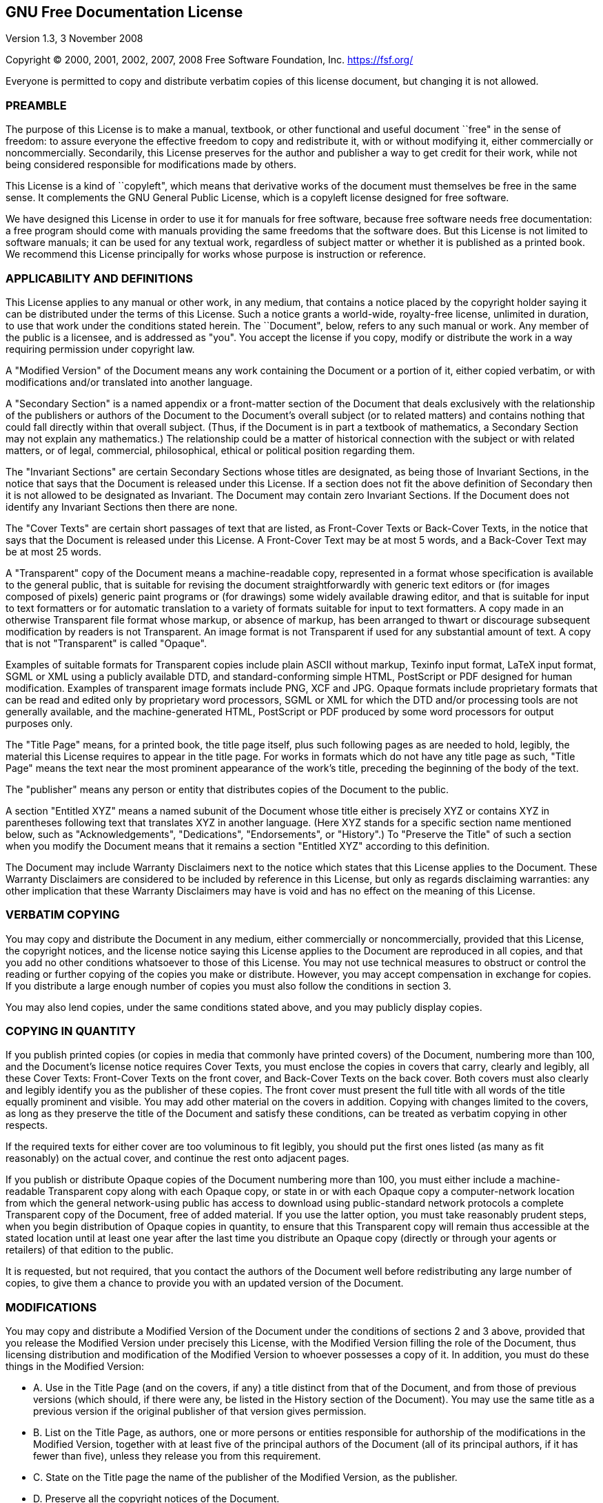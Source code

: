 //  SPDX-License-Identifier: GFDL-1.3-or-later
//
//  Copyright © 2000-2022 Erick Gallesio <eg@unice.fr>
//
//           Author: Erick Gallesio [eg@unice.fr]
//    Creation date: 26-Nov-2000 18:19 (eg)

== GNU Free Documentation License

Version 1.3, 3 November 2008

Copyright (C) 2000, 2001, 2002, 2007, 2008 Free Software Foundation,
Inc. https://fsf.org/

Everyone is permitted to copy and distribute verbatim copies of this
license document, but changing it is not allowed.

===  PREAMBLE

The purpose of this License is to make a manual, textbook, or other
functional and useful document ``free" in the sense of freedom: to
assure everyone the effective freedom to copy and redistribute it, with
or without modifying it, either commercially or noncommercially.
Secondarily, this License preserves for the author and publisher a way
to get credit for their work, while not being considered responsible for
modifications made by others.

This License is a kind of ``copyleft", which means that derivative
works of the document must themselves be free in the same sense. It
complements the GNU General Public License, which is a copyleft license
designed for free software.

We have designed this License in order to use it for manuals for free
software, because free software needs free documentation: a free program
should come with manuals providing the same freedoms that the software
does. But this License is not limited to software manuals; it can be
used for any textual work, regardless of subject matter or whether it is
published as a printed book. We recommend this License principally for
works whose purpose is instruction or reference.

===  APPLICABILITY AND DEFINITIONS

This License applies to any manual or other work, in any medium, that
contains a notice placed by the copyright holder saying it can be
distributed under the terms of this License. Such a notice grants a
world-wide, royalty-free license, unlimited in duration, to use that
work under the conditions stated herein. The ``Document", below, refers
to any such manual or work. Any member of the public is a licensee, and
is addressed as "you". You accept the license if you copy, modify or
distribute the work in a way requiring permission under copyright law.

A "Modified Version" of the Document means any work containing the
Document or a portion of it, either copied verbatim, or with
modifications and/or translated into another language.

A "Secondary Section" is a named appendix or a front-matter section of
the Document that deals exclusively with the relationship of the
publishers or authors of the Document to the Document’s overall subject
(or to related matters) and contains nothing that could fall directly
within that overall subject. (Thus, if the Document is in part a
textbook of mathematics, a Secondary Section may not explain any
mathematics.) The relationship could be a matter of historical
connection with the subject or with related matters, or of legal,
commercial, philosophical, ethical or political position regarding them.

The "Invariant Sections" are certain Secondary Sections whose titles
are designated, as being those of Invariant Sections, in the notice that
says that the Document is released under this License. If a section does
not fit the above definition of Secondary then it is not allowed to be
designated as Invariant. The Document may contain zero Invariant
Sections. If the Document does not identify any Invariant Sections then
there are none.

The "Cover Texts" are certain short passages of text that are listed,
as Front-Cover Texts or Back-Cover Texts, in the notice that says that
the Document is released under this License. A Front-Cover Text may be
at most 5 words, and a Back-Cover Text may be at most 25 words.

A "Transparent" copy of the Document means a machine-readable copy,
represented in a format whose specification is available to the general
public, that is suitable for revising the document straightforwardly
with generic text editors or (for images composed of pixels) generic
paint programs or (for drawings) some widely available drawing editor,
and that is suitable for input to text formatters or for automatic
translation to a variety of formats suitable for input to text
formatters. A copy made in an otherwise Transparent file format whose
markup, or absence of markup, has been arranged to thwart or discourage
subsequent modification by readers is not Transparent. An image format
is not Transparent if used for any substantial amount of text. A copy
that is not "Transparent" is called "Opaque".

Examples of suitable formats for Transparent copies include plain ASCII
without markup, Texinfo input format, LaTeX input format, SGML or XML
using a publicly available DTD, and standard-conforming simple HTML,
PostScript or PDF designed for human modification. Examples of
transparent image formats include PNG, XCF and JPG. Opaque formats
include proprietary formats that can be read and edited only by
proprietary word processors, SGML or XML for which the DTD and/or
processing tools are not generally available, and the machine-generated
HTML, PostScript or PDF produced by some word processors for output
purposes only.

The "Title Page" means, for a printed book, the title page itself,
plus such following pages as are needed to hold, legibly, the material
this License requires to appear in the title page. For works in formats
which do not have any title page as such, "Title Page" means the text
near the most prominent appearance of the work’s title, preceding the
beginning of the body of the text.

The "publisher" means any person or entity that distributes copies of
the Document to the public.

A section "Entitled XYZ" means a named subunit of the Document whose
title either is precisely XYZ or contains XYZ in parentheses following
text that translates XYZ in another language. (Here XYZ stands for a
specific section name mentioned below, such as "Acknowledgements",
"Dedications", "Endorsements", or "History".) To "Preserve the
Title" of such a section when you modify the Document means that it
remains a section "Entitled XYZ" according to this definition.

The Document may include Warranty Disclaimers next to the notice which
states that this License applies to the Document. These Warranty
Disclaimers are considered to be included by reference in this License,
but only as regards disclaiming warranties: any other implication that
these Warranty Disclaimers may have is void and has no effect on the
meaning of this License.

===  VERBATIM COPYING

You may copy and distribute the Document in any medium, either
commercially or noncommercially, provided that this License, the
copyright notices, and the license notice saying this License applies to
the Document are reproduced in all copies, and that you add no other
conditions whatsoever to those of this License. You may not use
technical measures to obstruct or control the reading or further copying
of the copies you make or distribute. However, you may accept
compensation in exchange for copies. If you distribute a large enough
number of copies you must also follow the conditions in section 3.

You may also lend copies, under the same conditions stated above, and
you may publicly display copies.

===  COPYING IN QUANTITY

If you publish printed copies (or copies in media that commonly have
printed covers) of the Document, numbering more than 100, and the
Document’s license notice requires Cover Texts, you must enclose the
copies in covers that carry, clearly and legibly, all these Cover Texts:
Front-Cover Texts on the front cover, and Back-Cover Texts on the back
cover. Both covers must also clearly and legibly identify you as the
publisher of these copies. The front cover must present the full title
with all words of the title equally prominent and visible. You may add
other material on the covers in addition. Copying with changes limited
to the covers, as long as they preserve the title of the Document and
satisfy these conditions, can be treated as verbatim copying in other
respects.

If the required texts for either cover are too voluminous to fit
legibly, you should put the first ones listed (as many as fit
reasonably) on the actual cover, and continue the rest onto adjacent
pages.

If you publish or distribute Opaque copies of the Document numbering
more than 100, you must either include a machine-readable Transparent
copy along with each Opaque copy, or state in or with each Opaque copy a
computer-network location from which the general network-using public
has access to download using public-standard network protocols a
complete Transparent copy of the Document, free of added material. If
you use the latter option, you must take reasonably prudent steps, when
you begin distribution of Opaque copies in quantity, to ensure that this
Transparent copy will remain thus accessible at the stated location
until at least one year after the last time you distribute an Opaque
copy (directly or through your agents or retailers) of that edition to
the public.

It is requested, but not required, that you contact the authors of the
Document well before redistributing any large number of copies, to give
them a chance to provide you with an updated version of the Document.

===  MODIFICATIONS

You may copy and distribute a Modified Version of the Document under the
conditions of sections 2 and 3 above, provided that you release the
Modified Version under precisely this License, with the Modified Version
filling the role of the Document, thus licensing distribution and
modification of the Modified Version to whoever possesses a copy of it.
In addition, you must do these things in the Modified Version:

* A. Use in the Title Page (and on the covers, if any) a title distinct
from that of the Document, and from those of previous versions (which
should, if there were any, be listed in the History section of the
Document). You may use the same title as a previous version if the
original publisher of that version gives permission.
* B. List on the Title Page, as authors, one or more persons or entities
responsible for authorship of the modifications in the Modified Version,
together with at least five of the principal authors of the Document
(all of its principal authors, if it has fewer than five), unless they
release you from this requirement.
* C. State on the Title page the name of the publisher of the Modified
Version, as the publisher.
* D. Preserve all the copyright notices of the Document.
* E. Add an appropriate copyright notice for your modifications adjacent
to the other copyright notices.
* F. Include, immediately after the copyright notices, a license notice
giving the public permission to use the Modified Version under the terms
of this License, in the form shown in the Addendum below.
* G. Preserve in that license notice the full lists of Invariant
Sections and required Cover Texts given in the Document’s license
notice.
* H. Include an unaltered copy of this License.
* I. Preserve the section Entitled "History", Preserve its Title, and
add to it an item stating at least the title, year, new authors, and
publisher of the Modified Version as given on the Title Page. If there
is no section Entitled "History" in the Document, create one stating
the title, year, authors, and publisher of the Document as given on its
Title Page, then add an item describing the Modified Version as stated
in the previous sentence.
* J. Preserve the network location, if any, given in the Document for
public access to a Transparent copy of the Document, and likewise the
network locations given in the Document for previous versions it was
based on. These may be placed in the "History" section. You may omit a
network location for a work that was published at least four years
before the Document itself, or if the original publisher of the version
it refers to gives permission.
* K. For any section Entitled "Acknowledgements" or "Dedications",
Preserve the Title of the section, and preserve in the section all the
substance and tone of each of the contributor acknowledgements and/or
dedications given therein.
* L. Preserve all the Invariant Sections of the Document, unaltered in
their text and in their titles. Section numbers or the equivalent are
not considered part of the section titles.
* M. Delete any section Entitled "Endorsements". Such a section may
not be included in the Modified Version.
* N. Do not retitle any existing section to be Entitled "Endorsements"
or to conflict in title with any Invariant Section.
* O. Preserve any Warranty Disclaimers.

If the Modified Version includes new front-matter sections or appendices
that qualify as Secondary Sections and contain no material copied from
the Document, you may at your option designate some or all of these
sections as invariant. To do this, add their titles to the list of
Invariant Sections in the Modified Version’s license notice. These
titles must be distinct from any other section titles.

You may add a section Entitled "Endorsements", provided it contains
nothing but endorsements of your Modified Version by various parties—for
example, statements of peer review or that the text has been approved by
an organization as the authoritative definition of a standard.

You may add a passage of up to five words as a Front-Cover Text, and a
passage of up to 25 words as a Back-Cover Text, to the end of the list
of Cover Texts in the Modified Version. Only one passage of Front-Cover
Text and one of Back-Cover Text may be added by (or through arrangements
made by) any one entity. If the Document already includes a cover text
for the same cover, previously added by you or by arrangement made by
the same entity you are acting on behalf of, you may not add another;
but you may replace the old one, on explicit permission from the
previous publisher that added the old one.

The author(s) and publisher(s) of the Document do not by this License
give permission to use their names for publicity for or to assert or
imply endorsement of any Modified Version.

===  COMBINING DOCUMENTS

You may combine the Document with other documents released under this
License, under the terms defined in section 4 above for modified
versions, provided that you include in the combination all of the
Invariant Sections of all of the original documents, unmodified, and
list them all as Invariant Sections of your combined work in its license
notice, and that you preserve all their Warranty Disclaimers.

The combined work need only contain one copy of this License, and
multiple identical Invariant Sections may be replaced with a single
copy. If there are multiple Invariant Sections with the same name but
different contents, make the title of each such section unique by adding
at the end of it, in parentheses, the name of the original author or
publisher of that section if known, or else a unique number. Make the
same adjustment to the section titles in the list of Invariant Sections
in the license notice of the combined work.

In the combination, you must combine any sections Entitled "History"
in the various original documents, forming one section Entitled
"History"; likewise combine any sections Entitled
"Acknowledgements", and any sections Entitled "Dedications". You
must delete all sections Entitled "Endorsements".

===  COLLECTIONS OF DOCUMENTS

You may make a collection consisting of the Document and other documents
released under this License, and replace the individual copies of this
License in the various documents with a single copy that is included in
the collection, provided that you follow the rules of this License for
verbatim copying of each of the documents in all other respects.

You may extract a single document from such a collection, and distribute
it individually under this License, provided you insert a copy of this
License into the extracted document, and follow this License in all
other respects regarding verbatim copying of that document.

===  AGGREGATION WITH INDEPENDENT WORKS

A compilation of the Document or its derivatives with other separate and
independent documents or works, in or on a volume of a storage or
distribution medium, is called an "aggregate" if the copyright
resulting from the compilation is not used to limit the legal rights of
the compilation’s users beyond what the individual works permit. When
the Document is included in an aggregate, this License does not apply to
the other works in the aggregate which are not themselves derivative
works of the Document.

If the Cover Text requirement of section 3 is applicable to these copies
of the Document, then if the Document is less than one half of the
entire aggregate, the Document’s Cover Texts may be placed on covers
that bracket the Document within the aggregate, or the electronic
equivalent of covers if the Document is in electronic form. Otherwise
they must appear on printed covers that bracket the whole aggregate.

===  TRANSLATION

Translation is considered a kind of modification, so you may distribute
translations of the Document under the terms of section 4. Replacing
Invariant Sections with translations requires special permission from
their copyright holders, but you may include translations of some or all
Invariant Sections in addition to the original versions of these
Invariant Sections. You may include a translation of this License, and
all the license notices in the Document, and any Warranty Disclaimers,
provided that you also include the original English version of this
License and the original versions of those notices and disclaimers. In
case of a disagreement between the translation and the original version
of this License or a notice or disclaimer, the original version will
prevail.

If a section in the Document is Entitled "Acknowledgements",
"Dedications", or "History", the requirement (section 4) to Preserve
its Title (section 1) will typically require changing the actual title.

===  TERMINATION

You may not copy, modify, sublicense, or distribute the Document except
as expressly provided under this License. Any attempt otherwise to copy,
modify, sublicense, or distribute it is void, and will automatically
terminate your rights under this License.

However, if you cease all violation of this License, then your license
from a particular copyright holder is reinstated (a) provisionally,
unless and until the copyright holder explicitly and finally terminates
your license, and (b) permanently, if the copyright holder fails to
notify you of the violation by some reasonable means prior to 60 days
after the cessation.

Moreover, your license from a particular copyright holder is reinstated
permanently if the copyright holder notifies you of the violation by
some reasonable means, this is the first time you have received notice
of violation of this License (for any work) from that copyright holder,
and you cure the violation prior to 30 days after your receipt of the
notice.

Termination of your rights under this section does not terminate the
licenses of parties who have received copies or rights from you under
this License. If your rights have been terminated and not permanently
reinstated, receipt of a copy of some or all of the same material does
not give you any rights to use it.

===  FUTURE REVISIONS OF THIS LICENSE

The Free Software Foundation may publish new, revised versions of the
GNU Free Documentation License from time to time. Such new versions will
be similar in spirit to the present version, but may differ in detail to
address new problems or concerns. See https://www.gnu.org/licenses/.

Each version of the License is given a distinguishing version number. If
the Document specifies that a particular numbered version of this
License "or any later version" applies to it, you have the option of
following the terms and conditions either of that specified version or
of any later version that has been published (not as a draft) by the
Free Software Foundation. If the Document does not specify a version
number of this License, you may choose any version ever published (not
as a draft) by the Free Software Foundation. If the Document specifies
that a proxy can decide which future versions of this License can be
used, that proxy’s public statement of acceptance of a version
permanently authorizes you to choose that version for the Document.

===  RELICENSING

"Massive Multiauthor Collaboration Site" (or "MMC Site") means any
World Wide Web server that publishes copyrightable works and also
provides prominent facilities for anybody to edit those works. A public
wiki that anybody can edit is an example of such a server. A "Massive
Multiauthor Collaboration" (or "MMC") contained in the site means any
set of copyrightable works thus published on the MMC site.

"CC-BY-SA" means the Creative Commons Attribution-Share Alike 3.0
license published by Creative Commons Corporation, a not-for-profit
corporation with a principal place of business in San Francisco,
California, as well as future copyleft versions of that license
published by that same organization.

"Incorporate" means to publish or republish a Document, in whole or in
part, as part of another Document.

An MMC is "eligible for relicensing" if it is licensed under this
License, and if all works that were first published under this License
somewhere other than this MMC, and subsequently incorporated in whole or
in part into the MMC, (1) had no cover texts or invariant sections, and
(2) were thus incorporated prior to November 1, 2008.

The operator of an MMC Site may republish an MMC contained in the site
under CC-BY-SA on the same site at any time before August 1, 2009,
provided the MMC is eligible for relicensing.

<<<
=== ADDENDUM: How to use this License for your documents

To use this License in a document you have written, include a copy of
the License in the document and put the following copyright and license
notices just after the title page:

....
    Copyright (C)  YEAR  YOUR NAME.
    Permission is granted to copy, distribute and/or modify this document
    under the terms of the GNU Free Documentation License, Version 1.3
    or any later version published by the Free Software Foundation;
    with no Invariant Sections, no Front-Cover Texts, and no Back-Cover Texts.
    A copy of the license is included in the section entitled "GNU
    Free Documentation License".
....

If you have Invariant Sections, Front-Cover Texts and Back-Cover Texts,
replace the "with … Texts." line with this:

....
    with the Invariant Sections being LIST THEIR TITLES, with the
    Front-Cover Texts being LIST, and with the Back-Cover Texts being LIST.
....

If you have Invariant Sections without Cover Texts, or some other
combination of the three, merge those two alternatives to suit the
situation.

If your document contains nontrivial examples of program code, we
recommend releasing these examples in parallel under your choice of free
software license, such as the GNU General Public License, to permit
their use in free software.
